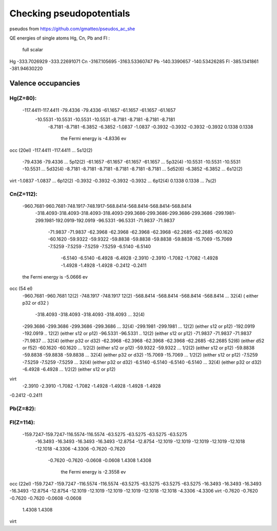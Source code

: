 =========================
Checking pseudopotentials
=========================

pseudos from https://github.com/gmatteo/pseudos_ac_she

QE energies of single atoms Hg, Cn, Pb and Fl :

        full            scalar
Hg  -333.7026929    -333.22691071
Cn  -3167.105695    -3163.53360747
Pb  -140.3390657    -140.53426285
Fl  -385.1341861    -381.94630220



Valence occupancies
-------------------

Hg(Z=80):
~~~~~~~~~
  -117.4411-117.4411 -79.4336 -79.4336 -61.1657 -61.1657 -61.1657 -61.1657
   -10.5531 -10.5531 -10.5531 -10.5531  -8.7181  -8.7181  -8.7181  -8.7181
    -8.7181  -8.7181  -6.3852  -6.3852  -1.0837  -1.0837  -0.3932  -0.3932
    -0.3932  -0.3932   0.1338   0.1338
     the Fermi energy is    -4.8336 ev

occ (20el)
-117.4411 -117.4411                                   ...  5s12(2)
 -79.4336 -79.4336                                    ...  5p12(2)
 -61.1657 -61.1657 -61.1657 -61.1657                  ...  5p32(4)
 -10.5531 -10.5531 -10.5531 -10.5531                  ...  5d32(4)
 -8.7181  -8.7181  -8.7181  -8.7181 -8.7181  -8.7181  ...  5d52(6)
 -6.3852  -6.3852                                      ... 6s12(2)
virt
-1.0837  -1.0837                                       ... 6p12(2)
-0.3932  -0.3932   -0.3932  -0.3932                    ... 6p12(4)
0.1338   0.1338                                        ... 7s(2)


Cn(Z=112):
~~~~~~~~~~
 -960.7681-960.7681-748.1917-748.1917-568.8414-568.8414-568.8414-568.8414
  -318.4093-318.4093-318.4093-318.4093-299.3686-299.3686-299.3686-299.3686
  -299.1981-299.1981-192.0919-192.0919 -96.5331 -96.5331 -71.9837 -71.9837
   -71.9837 -71.9837 -62.3968 -62.3968 -62.3968 -62.3968 -62.2685 -62.2685
   -60.1620 -60.1620 -59.9322 -59.9322 -59.8838 -59.8838 -59.8838 -59.8838
   -15.7069 -15.7069  -7.5259  -7.5259  -7.5259  -7.5259  -6.5140  -6.5140
    -6.5140  -6.5140  -6.4928  -6.4928  -2.3910  -2.3910  -1.7082  -1.7082
    -1.4928  -1.4928  -1.4928  -1.4928  -0.2412  -0.2411
 the Fermi energy is    -5.0666 ev

occ (54 el)
 -960.7681 -960.7681  12(2)
 -748.1917 -748.1917  12(2)
 -568.8414 -568.8414 -568.8414 -568.8414   ...  32(4) ( either p32 or d32 )
  -318.4093 -318.4093 -318.4093 -318.4093  ... 32(4) 
 -299.3686 -299.3686 -299.3686 -299.3686   ... 32(4)
 -299.1981 -299.1981  ... 12(2) (either s12 or p12)
 -192.0919 -192.0919   .. 12(2) (either s12 or p12)
 -96.5331 -96.5331    .. 12(2) (either s12 or p12)
 -71.9837 -71.9837 -71.9837 -71.9837  ...   32(4) (either p32 or d32)
 -62.3968 -62.3968 -62.3968 -62.3968 -62.2685 -62.2685 52(6)  (either d52 or f52)
 -60.1620 -60.1620  ... 1/2(2) (either s12 or p12)
 -59.9322 -59.9322   ... 1/2(2) (either s12 or p12)
 -59.8838 -59.8838 -59.8838 -59.8838   ...   32(4) (either p32 or d32)
 -15.7069 -15.7069    ... 1/2(2) (either s12 or p12)
 -7.5259  -7.5259  -7.5259  -7.5259    ...   32(4) (either p32 or d32)
 -6.5140  -6.5140  -6.5140  -6.5140     ...   32(4) (either p32 or d32)
 -6.4928  -6.4928   ... 1/2(2) (either s12 or p12)
virt
 -2.3910  -2.3910
 -1.7082  -1.7082
 -1.4928  -1.4928  -1.4928  -1.4928
-0.2412  -0.2411







Pb(Z=82):
~~~~~~~~~


Fl(Z=114):
~~~~~~~~~~
 -159.7247-159.7247-116.5574-116.5574 -63.5275 -63.5275 -63.5275 -63.5275
   -16.3493 -16.3493 -16.3493 -16.3493 -12.8754 -12.8754 -12.1019 -12.1019
   -12.1019 -12.1019 -12.1018 -12.1018  -4.3306  -4.3306  -0.7620  -0.7620
    -0.7620  -0.7620  -0.0608  -0.0608   1.4308   1.4308

     the Fermi energy is    -2.3558 ev

occ (22el)
-159.7247 -159.7247
-116.5574 -116.5574 
-63.5275 -63.5275 -63.5275 -63.5275
-16.3493 -16.3493 -16.3493 -16.3493 
-12.8754 -12.8754
-12.1019 -12.1019 -12.1019 -12.1019
-12.1018 -12.1018 
-4.3306  -4.3306
virt
-0.7620  -0.7620 -0.7620  -0.7620 
-0.0608  -0.0608
 1.4308   1.4308

virt






